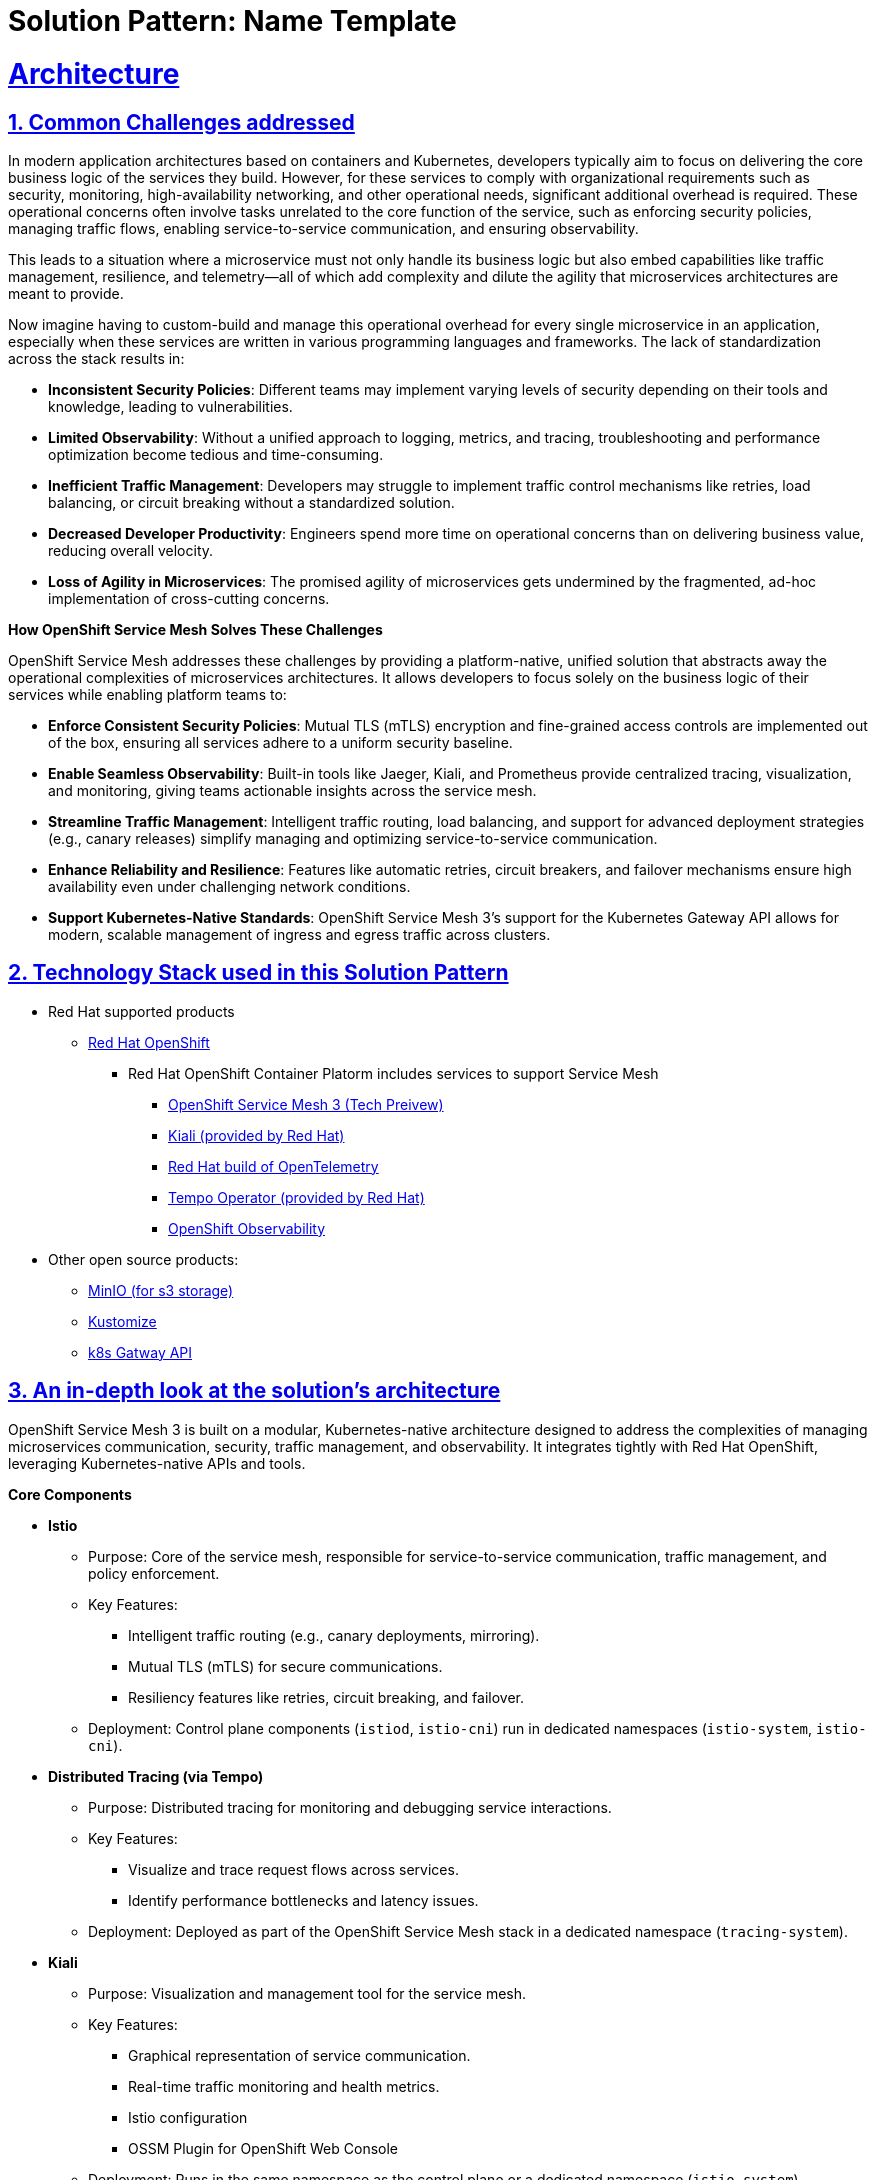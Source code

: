 = Solution Pattern: Name Template
:sectnums:
:sectlinks:
:doctype: book

= Architecture 

== Common Challenges addressed

In modern application architectures based on containers and Kubernetes, developers typically aim to focus on delivering the core business logic of the services they build. However, for these services to comply with organizational requirements such as security, monitoring, high-availability networking, and other operational needs, significant additional overhead is required. These operational concerns often involve tasks unrelated to the core function of the service, such as enforcing security policies, managing traffic flows, enabling service-to-service communication, and ensuring observability.

This leads to a situation where a microservice must not only handle its business logic but also embed capabilities like traffic management, resilience, and telemetry—all of which add complexity and dilute the agility that microservices architectures are meant to provide.

Now imagine having to custom-build and manage this operational overhead for every single microservice in an application, especially when these services are written in various programming languages and frameworks. The lack of standardization across the stack results in:

- **Inconsistent Security Policies**: Different teams may implement varying levels of security depending on their tools and knowledge, leading to vulnerabilities.
- **Limited Observability**: Without a unified approach to logging, metrics, and tracing, troubleshooting and performance optimization become tedious and time-consuming.
- **Inefficient Traffic Management**: Developers may struggle to implement traffic control mechanisms like retries, load balancing, or circuit breaking without a standardized solution.
- **Decreased Developer Productivity**: Engineers spend more time on operational concerns than on delivering business value, reducing overall velocity.
- **Loss of Agility in Microservices**: The promised agility of microservices gets undermined by the fragmented, ad-hoc implementation of cross-cutting concerns.

**How OpenShift Service Mesh Solves These Challenges**

OpenShift Service Mesh addresses these challenges by providing a platform-native, unified solution that abstracts away the operational complexities of microservices architectures. It allows developers to focus solely on the business logic of their services while enabling platform teams to:

- **Enforce Consistent Security Policies**: Mutual TLS (mTLS) encryption and fine-grained access controls are implemented out of the box, ensuring all services adhere to a uniform security baseline.
- **Enable Seamless Observability**: Built-in tools like Jaeger, Kiali, and Prometheus provide centralized tracing, visualization, and monitoring, giving teams actionable insights across the service mesh.
- **Streamline Traffic Management**: Intelligent traffic routing, load balancing, and support for advanced deployment strategies (e.g., canary releases) simplify managing and optimizing service-to-service communication.
- **Enhance Reliability and Resilience**: Features like automatic retries, circuit breakers, and failover mechanisms ensure high availability even under challenging network conditions.
- **Support Kubernetes-Native Standards**: OpenShift Service Mesh 3's support for the Kubernetes Gateway API allows for modern, scalable management of ingress and egress traffic across clusters.

[#tech_stack]
== Technology Stack used in this Solution Pattern

// Change links and text here as you see fit.
* Red Hat supported products
** https://www.redhat.com/en/technologies/cloud-computing/openshift[Red Hat OpenShift]
*** Red Hat OpenShift Container Platorm includes services to support Service Mesh
**** https://www.redhat.com/en/blog/red-hat-openshift-service-mesh-3-now-technology-preview[OpenShift Service Mesh 3 (Tech Preivew)]
**** https://docs.openshift.com/service-mesh/3.0.0tp1/observability/kiali/ossm-kiali-assembly.html[Kiali (provided by Red Hat)]
**** https://docs.redhat.com/en/documentation/openshift_container_platform/4.17/html-single/red_hat_build_of_opentelemetry/index[Red Hat build of OpenTelemetry]
**** https://docs.openshift.com/service-mesh/3.0.0tp1/observability/traces/ossm-distr-tracing-assembly.html[Tempo Operator (provided by Red Hat)]
**** https://www.redhat.com/en/technologies/cloud-computing/openshift/observability[OpenShift Observability]
* Other open source products:
** https://min.io/[MinIO (for s3 storage)]
** https://kustomize.io/[Kustomize]
** https://gateway-api.sigs.k8s.io//[k8s Gatway API]


[#in_depth]
== An in-depth look at the solution's architecture

OpenShift Service Mesh 3 is built on a modular, Kubernetes-native architecture designed to address the complexities of managing microservices communication, security, traffic management, and observability. It integrates tightly with Red Hat OpenShift, leveraging Kubernetes-native APIs and tools.

**Core Components**

* **Istio**
** Purpose: Core of the service mesh, responsible for service-to-service communication, traffic management, and policy enforcement.
** Key Features:
*** Intelligent traffic routing (e.g., canary deployments, mirroring).
*** Mutual TLS (mTLS) for secure communications.
*** Resiliency features like retries, circuit breaking, and failover.
** Deployment: Control plane components (`istiod`, `istio-cni`) run in dedicated namespaces (`istio-system`, `istio-cni`).

* **Distributed Tracing (via Tempo)**
** Purpose: Distributed tracing for monitoring and debugging service interactions.
** Key Features:
*** Visualize and trace request flows across services.
*** Identify performance bottlenecks and latency issues.
** Deployment: Deployed as part of the OpenShift Service Mesh stack in a dedicated namespace (`tracing-system`).

* **Kiali**
** Purpose: Visualization and management tool for the service mesh.
** Key Features:
*** Graphical representation of service communication.
*** Real-time traffic monitoring and health metrics.
*** Istio configuration
*** OSSM Plugin for OpenShift Web Console 
** Deployment: Runs in the same namespace as the control plane or a dedicated namespace (`istio-system`).

* **OpenShift Observability**
** Purpose: Metrics collection and visualization.
** Key Features:
*** Collect and store time-series data for service mesh metrics.
*** Provide dashboards for performance and health monitoring.
*** Utilizes `SystemMonitor` and `PodMonitor` CRDs to gather Service Mesh controle plane and namespace-level metrics

* **Ingress/Egress Gateways**
** Purpose: Handle external traffic entering the mesh and secure egress traffic leaving the mesh.
** Key Features:
*** Centralized traffic entry/exit point.
*** Policy enforcement and telemetry collection.

**Key Architectural Decisions**

* **Kubernetes Gateway API Support**
** OpenShift Service Mesh 3 incorporates the Kubernetes Gateway API to modernize ingress and egress traffic management. This provides better scalability and integration compared to legacy Service Mesh (OSSM 2.x) ingress/egress configurations.
* **Centralized Observability**
** By integrating Distributed Tracing, Kiali, and OpenShift Observability, OSSM provides a unified observability stack, reducing the need for separate tooling and ensuring consistent monitoring.
* **mTLS by Default**
** All service-to-service communications within the mesh are secured using mutual TLS, meeting enterprise-grade security requirements out of the box.


=== Using images 

image::red_hat_open-hybrid-cloud.png[width=30%]

{empty}

=== Embedding HTML

++++
  <br>
  <h3> Embed HTML by surrounding it with with four +s before and after. </h3>
  <span>View the ascii doc to learn more</span>
  <br> 
++++


=== Different decorators

[TIP]
====
This is a Tip
====

[NOTE]
====
This is a NOTE
====

[WARNING]
====
This is a WARNING
====

[IMPORTANT]
====
This is IMPORTANT
====


=== Creating  tables
 
[cols="1a,1a,1a"]
|===
| *Column A*  | Column *A* | _Column C_
|
* Lorem Ipsum
* Lorem Ipsum

|
* Lorem Ipsum
* Lorem Ipsum

|
* Lorem Ipsum
* Lorem Ipsum
|===



=== Content that can be copied

Click below to copy the content
[.console-input]
[source,shell script]
----
oc version #openshift cli client
oc login --token=<token> --server=<server>
----


[#more_tech]
== About the Technology Stack

If you want to include more details about the tech stack you used, this is the place.